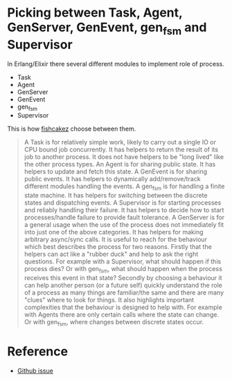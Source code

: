 * Picking between Task, Agent, GenServer, GenEvent, gen_fsm and Supervisor

In Erlang/Elixir there several different modules to implement role of process.

  + Task
  + Agent
  + GenServer
  + GenEvent
  + gen_fsm
  + Supervisor

This is how [[https://github.com/fishcakez][fishcakez]] choose between them.

#+BEGIN_QUOTE
A Task is for relatively simple work, likely to carry out a single IO or CPU bound job concurrently. It has helpers to return the result of its job to another process. It does not have helpers to be "long lived" like the other process types.
An Agent is for sharing public state. It has helpers to update and fetch this state.
A GenEvent is for sharing public events. It has helpers to dynamically add/remove/track different modules handling the events.
A gen_fsm is for handling a finite state machine. It has helpers for switching between the discrete states and dispatching events.
A Supervisor is for starting processes and reliably handling their failure. It has helpers to decide how to start processes/handle failure to provide fault tolerance.
A GenServer is for a general usage when the use of the process does not immediately fit into just one of the above categories. It has helpers for making arbitrary async/sync calls.
It is useful to reach for the behaviour which best describes the process for two reasons. Firstly that the helpers can act like a "rubber duck" and help to ask the right questions. For example with a Supervisor, what should happen if this process dies? Or with gen_fsm, what should happen when the process receives this event in that state?
Secondly by choosing a behaviour it can help another person (or a future self) quickly understand the role of a process as many things are familiar/the same and there are many "clues" where to look for things. It also highlights important complexities that the behaviour is designed to help with. For example with Agents there are only certain calls where the state can change. Or with gen_fsm, where changes between discrete states occur.
#+END_QUOTE

* Reference
  - [[https://github.com/elixir-lang/elixir/issues/3011][Github issue]]
